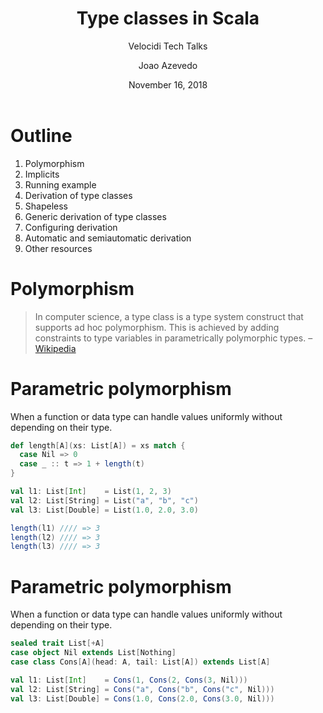 #+TITLE: Type classes in Scala
#+SUBTITLE: Velocidi Tech Talks

#+AUTHOR: Joao Azevedo
#+EMAIL: joao.c.azevedo@gmail.com
#+DATE: November 16, 2018

* Outline

1. Polymorphism
2. Implicits
3. Running example
4. Derivation of type classes
5. Shapeless
6. Generic derivation of type classes
7. Configuring derivation
8. Automatic and semiautomatic derivation
9. Other resources

* Polymorphism

#+BEGIN_QUOTE
In computer science, a type class is a type system construct that supports ad hoc polymorphism. This
is achieved by adding constraints to type variables in parametrically polymorphic types. 
                                                                                        -- [[https://en.wikipedia.org/wiki/Type_class][Wikipedia]]
#+END_QUOTE

* Parametric polymorphism

When a function or data type can handle values uniformly without depending on their type.

#+BEGIN_SRC scala
def length[A](xs: List[A]) = xs match {
  case Nil => 0
  case _ :: t => 1 + length(t)
}
#+END_SRC

#+BEGIN_SRC scala
val l1: List[Int]    = List(1, 2, 3)
val l2: List[String] = List("a", "b", "c")
val l3: List[Double] = List(1.0, 2.0, 3.0)

length(l1) //// => 3
length(l2) //// => 3
length(l3) //// => 3
#+END_SRC

* Parametric polymorphism

When a function or data type can handle values uniformly without depending on their type.

#+BEGIN_SRC scala
sealed trait List[+A]
case object Nil extends List[Nothing]
case class Cons[A](head: A, tail: List[A]) extends List[A]
#+END_SRC

#+BEGIN_SRC scala
val l1: List[Int]    = Cons(1, Cons(2, Cons(3, Nil)))
val l2: List[String] = Cons("a", Cons("b", Cons("c", Nil)))
val l3: List[Double] = Cons(1.0, Cons(2.0, Cons(3.0, Nil)))
#+END_SRC
